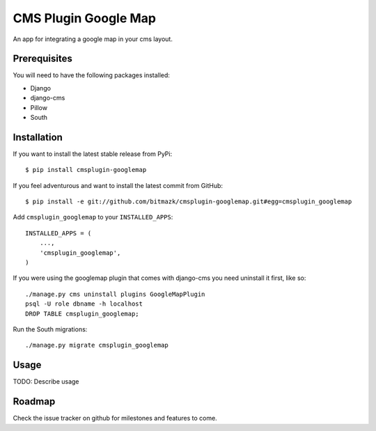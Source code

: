 CMS Plugin Google Map
====================

An app for integrating a google map in your cms layout.

Prerequisites
-------------

You will need to have the following packages installed:

* Django
* django-cms
* Pillow
* South


Installation
------------

If you want to install the latest stable release from PyPi::

    $ pip install cmsplugin-googlemap

If you feel adventurous and want to install the latest commit from GitHub::

    $ pip install -e git://github.com/bitmazk/cmsplugin-googlemap.git#egg=cmsplugin_googlemap

Add ``cmsplugin_googlemap`` to your ``INSTALLED_APPS``::

    INSTALLED_APPS = (
        ...,
        'cmsplugin_googlemap',
    )

If you were using the googlemap plugin that comes with django-cms you need
uninstall it first, like so::

    ./manage.py cms uninstall plugins GoogleMapPlugin
    psql -U role dbname -h localhost
    DROP TABLE cmsplugin_googlemap;

Run the South migrations::

    ./manage.py migrate cmsplugin_googlemap


Usage
-----

TODO: Describe usage

Roadmap
-------

Check the issue tracker on github for milestones and features to come.
